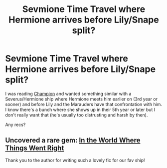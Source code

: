 #+TITLE: Sevmione Time Travel where Hermione arrives before Lily/Snape split?

* Sevmione Time Travel where Hermione arrives before Lily/Snape split?
:PROPERTIES:
:Author: dancintomytune
:Score: 0
:DateUnix: 1591037281.0
:DateShort: 2020-Jun-01
:FlairText: Request
:END:
I was reading [[https://www.fanfiction.net/s/11790377/56/Champion][Champion]] and wanted something similar with a Severus/Hermione ship where Hermione meets him earlier on (3rd year or sooner) and before Lily and the Marauders have that confrontation with him. I know there's a bunch where she shows up in their 5th year or later but I don't really want that (he's usually too distrusting and harsh by then).

Any recs?


** Uncovered a rare gem: [[https://archiveofourown.org/works/14668458/chapters/33887559][In the World Where Things Went Right]]

Thank you to the author for writing such a lovely fic for our fav ship!
:PROPERTIES:
:Author: dancintomytune
:Score: 1
:DateUnix: 1591163227.0
:DateShort: 2020-Jun-03
:END:
